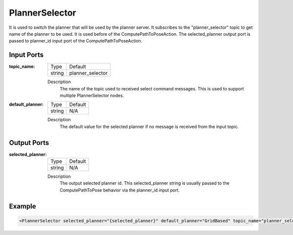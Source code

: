 .. _bt_planner_selector_node:

PlannerSelector
==============

It is used to switch the planner that will be used by the planner server. It subscribes to the "planner_selector" topic to get name of the planner to be used. It is used before of the ComputePathToPoseAction. The selected_planner output port is passed to planner_id input port of the ComputePathToPoseAction.

.. _bt_navigator: https://github.com/ros-planning/navigation2/tree/main/nav2_bt_navigator

Input Ports
-----------

:topic_name:

  ====== =======
  Type   Default
  ------ -------
  string planner_selector  
  ====== =======

  Description
    	The name of the topic used to received select command messages. This is used to support multiple PlannerSelector nodes. 
      
:default_planner:

  ====== =======
  Type   Default
  ------ -------
  string N/A  
  ====== =======

  Description
    	The default value for the selected planner if no message is received from the input topic.


Output Ports
-----------

:selected_planner:

  ====== =======
  Type   Default
  ------ -------
  string N/A  
  ====== =======

  Description
    	The output selected planner id. This selected_planner string is usually passed to the ComputePathToPose behavior via the planner_id input port.


Example
-------

.. code-block:: xml

  <PlannerSelector selected_planner="{selected_planner}" default_planner="GridBased" topic_name="planner_selector"/>
